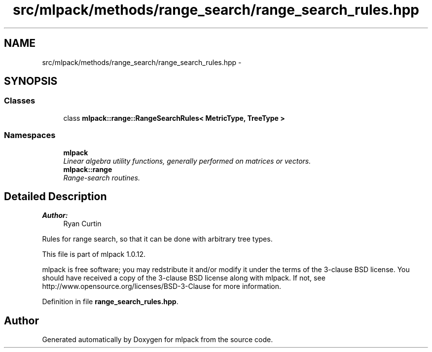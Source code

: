 .TH "src/mlpack/methods/range_search/range_search_rules.hpp" 3 "Sat Mar 14 2015" "Version 1.0.12" "mlpack" \" -*- nroff -*-
.ad l
.nh
.SH NAME
src/mlpack/methods/range_search/range_search_rules.hpp \- 
.SH SYNOPSIS
.br
.PP
.SS "Classes"

.in +1c
.ti -1c
.RI "class \fBmlpack::range::RangeSearchRules< MetricType, TreeType >\fP"
.br
.in -1c
.SS "Namespaces"

.in +1c
.ti -1c
.RI "\fBmlpack\fP"
.br
.RI "\fILinear algebra utility functions, generally performed on matrices or vectors\&. \fP"
.ti -1c
.RI "\fBmlpack::range\fP"
.br
.RI "\fIRange-search routines\&. \fP"
.in -1c
.SH "Detailed Description"
.PP 

.PP
\fBAuthor:\fP
.RS 4
Ryan Curtin
.RE
.PP
Rules for range search, so that it can be done with arbitrary tree types\&.
.PP
This file is part of mlpack 1\&.0\&.12\&.
.PP
mlpack is free software; you may redstribute it and/or modify it under the terms of the 3-clause BSD license\&. You should have received a copy of the 3-clause BSD license along with mlpack\&. If not, see http://www.opensource.org/licenses/BSD-3-Clause for more information\&. 
.PP
Definition in file \fBrange_search_rules\&.hpp\fP\&.
.SH "Author"
.PP 
Generated automatically by Doxygen for mlpack from the source code\&.
